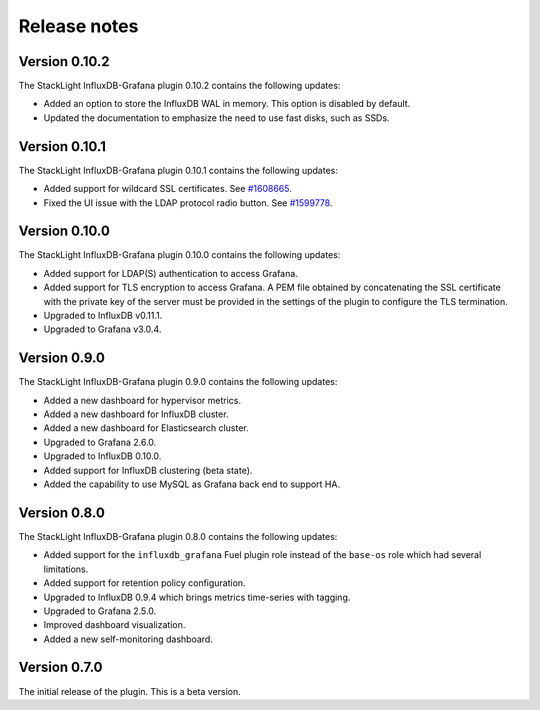 .. _release_notes:

Release notes
-------------

Version 0.10.2
++++++++++++++

The StackLight InfluxDB-Grafana plugin 0.10.2 contains the following updates:

* Added an option to store the InfluxDB WAL in memory. This option is disabled
  by default.
* Updated the documentation to emphasize the need to use fast disks, such as
  SSDs.

Version 0.10.1
++++++++++++++

The StackLight InfluxDB-Grafana plugin 0.10.1 contains the following updates:

* Added support for wildcard SSL certificates. See
  `#1608665 <https://bugs.launchpad.net/lma-toolchain/+bug/1608665>`_.

* Fixed the UI issue with the LDAP protocol radio button. See
  `#1599778 <https://bugs.launchpad.net/lma-toolchain/+bug/1599778>`_.


Version 0.10.0
++++++++++++++

The StackLight InfluxDB-Grafana plugin 0.10.0 contains the following updates:

* Added support for LDAP(S) authentication to access Grafana.
* Added support for TLS encryption to access Grafana. A PEM file obtained by
  concatenating the SSL certificate with the private key of the server must be
  provided in the settings of the plugin to configure the TLS termination.
* Upgraded to InfluxDB v0.11.1.
* Upgraded to Grafana v3.0.4.

Version 0.9.0
+++++++++++++

The StackLight InfluxDB-Grafana plugin 0.9.0 contains the following updates:

* Added a new dashboard for hypervisor metrics.
* Added a new dashboard for InfluxDB cluster.
* Added a new dashboard for Elasticsearch cluster.
* Upgraded to Grafana 2.6.0.
* Upgraded to InfluxDB 0.10.0.
* Added support for InfluxDB clustering (beta state).
* Added the capability to use MySQL as Grafana back end to support HA.

Version 0.8.0
+++++++++++++

The StackLight InfluxDB-Grafana plugin 0.8.0 contains the following updates:

* Added support for the ``influxdb_grafana`` Fuel plugin role instead of the
  ``base-os`` role which had several limitations.
* Added support for retention policy configuration.
* Upgraded to InfluxDB 0.9.4 which brings metrics time-series with tagging.
* Upgraded to Grafana 2.5.0.
* Improved dashboard visualization.
* Added a new self-monitoring dashboard.

Version 0.7.0
+++++++++++++

The initial release of the plugin. This is a beta version.
